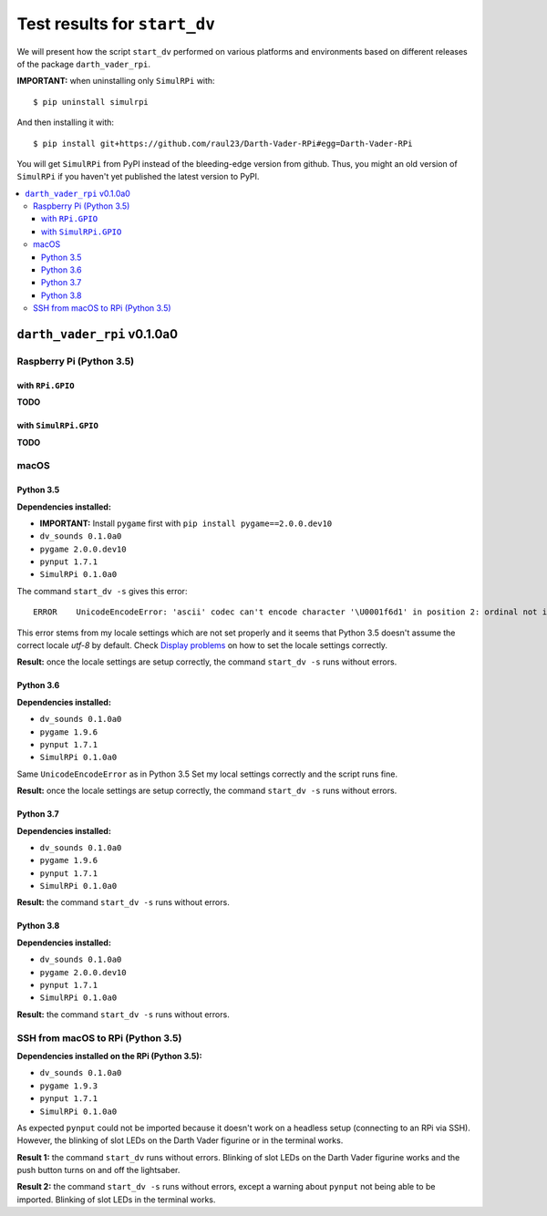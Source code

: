 =============================
Test results for ``start_dv``
=============================
We will present how the script ``start_dv`` performed on various platforms and
environments based on different releases of the package ``darth_vader_rpi``.

**IMPORTANT:** when uninstalling only ``SimulRPi`` with:: 

   $ pip uninstall simulrpi

And then installing it with::
   
   $ pip install git+https://github.com/raul23/Darth-Vader-RPi#egg=Darth-Vader-RPi

You will get ``SimulRPi`` from PyPI instead of the bleeding-edge version from github. Thus,
you might an old version of ``SimulRPi`` if you haven't yet published the latest version
to PyPI.

.. contents::
   :depth: 3
   :local:

``darth_vader_rpi`` v0.1.0a0
============================
Raspberry Pi (Python 3.5)
^^^^^^^^^^^^^^^^^^^^^^^^^

with ``RPi.GPIO``
"""""""""""""""""
**TODO**

with ``SimulRPi.GPIO``
""""""""""""""""""""""
**TODO**

macOS
^^^^^

Python 3.5
""""""""""
**Dependencies installed:**

* **IMPORTANT:** Install ``pygame`` first with ``pip install pygame==2.0.0.dev10``
* ``dv_sounds 0.1.0a0``
* ``pygame 2.0.0.dev10``
* ``pynput 1.7.1``
* ``SimulRPi 0.1.0a0``

The command ``start_dv -s`` gives this error::

   ERROR    UnicodeEncodeError: 'ascii' codec can't encode character '\U0001f6d1' in position 2: ordinal not in range(128)

This error stems from my locale settings which are not set properly and it
seems that Python 3.5 doesn't assume the correct locale *utf-8* by default.
Check `Display problems`_ on how to set the locale settings correctly.

**Result:** once the locale settings are setup correctly, the command
``start_dv -s`` runs without errors.

Python 3.6
""""""""""
**Dependencies installed:**

* ``dv_sounds 0.1.0a0``
* ``pygame 1.9.6``
* ``pynput 1.7.1``
* ``SimulRPi 0.1.0a0``

Same ``UnicodeEncodeError`` as in Python 3.5 Set my local settings correctly
and the script runs fine.

**Result:** once the locale settings are setup correctly, the command
``start_dv -s`` runs without errors.

Python 3.7
""""""""""
**Dependencies installed:**

* ``dv_sounds 0.1.0a0``
* ``pygame 1.9.6``
* ``pynput 1.7.1``
* ``SimulRPi 0.1.0a0``

**Result:** the command ``start_dv -s`` runs without errors.

Python 3.8
""""""""""
**Dependencies installed:**

* ``dv_sounds 0.1.0a0``
* ``pygame 2.0.0.dev10``
* ``pynput 1.7.1``
* ``SimulRPi 0.1.0a0``

**Result:** the command ``start_dv -s`` runs without errors.

SSH from macOS to RPi (Python 3.5)
^^^^^^^^^^^^^^^^^^^^^^^^^^^^^^^^^^
**Dependencies installed on the RPi (Python 3.5):**

* ``dv_sounds 0.1.0a0``
* ``pygame 1.9.3``
* ``pynput 1.7.1``
* ``SimulRPi 0.1.0a0``

As expected ``pynput`` could not be imported because it doesn't work on a
headless setup (connecting to an RPi via SSH). However, the blinking of slot
LEDs on the Darth Vader figurine or in the terminal works.

**Result 1:** the command ``start_dv`` runs without errors. Blinking of slot
LEDs on the Darth Vader figurine works and the push button turns on and off the
lightsaber.

**Result 2:** the command ``start_dv -s`` runs without errors, except a warning
about ``pynput`` not being able to be imported. Blinking of slot LEDs in the
terminal works.

.. URLs
.. external links
.. _Display problems: https://simulrpi.readthedocs.io/en/latest/display_problems.html#non-ascii-characters-can-t-be-displayed
